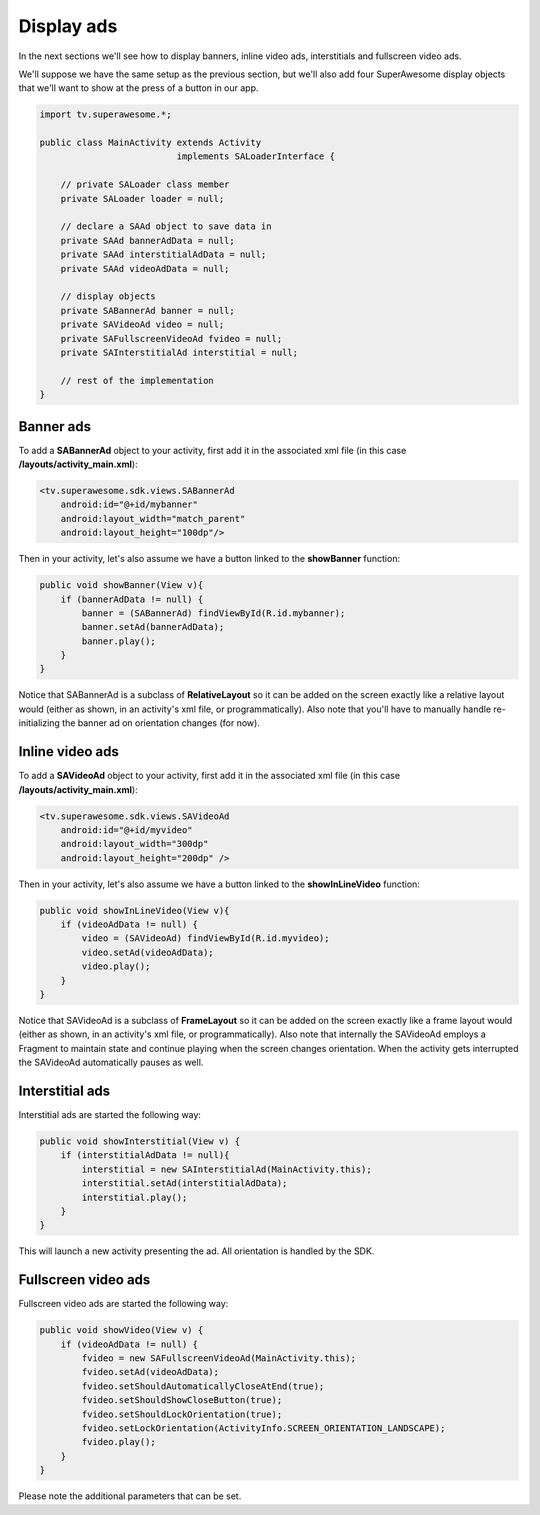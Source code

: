 Display ads
===========

In the next sections we'll see how to display banners, inline video ads, interstitials and fullscreen video ads.

We'll suppose we have the same setup as the previous section, but we'll also add
four SuperAwesome display objects that we'll want to show at the press of a button
in our app.

.. code-block:: java

    import tv.superawesome.*;

    public class MainActivity extends Activity
                              implements SALoaderInterface {

        // private SALoader class member
        private SALoader loader = null;

        // declare a SAAd object to save data in
        private SAAd bannerAdData = null;
        private SAAd interstitialAdData = null;
        private SAAd videoAdData = null;

        // display objects
        private SABannerAd banner = null;
        private SAVideoAd video = null;
        private SAFullscreenVideoAd fvideo = null;
        private SAInterstitialAd interstitial = null;

        // rest of the implementation
    }

Banner ads
^^^^^^^^^^

To add a **SABannerAd** object to your activity, first add it in the associated xml file (in this case **/layouts/activity_main.xml**):

.. code-block:: xml

    <tv.superawesome.sdk.views.SABannerAd
        android:id="@+id/mybanner"
        android:layout_width="match_parent"
        android:layout_height="100dp"/>


Then in your activity, let's also assume we have a button linked to the **showBanner** function:

.. code-block:: java

    public void showBanner(View v){
        if (bannerAdData != null) {
            banner = (SABannerAd) findViewById(R.id.mybanner);
            banner.setAd(bannerAdData);
            banner.play();
        }
    }

Notice that SABannerAd is a subclass of **RelativeLayout** so it can be added on the screen exactly like a relative layout would
(either as shown, in an activity's xml file, or programmatically).
Also note that you'll have to manually handle re-initializing the banner ad on orientation changes (for now).

Inline video ads
^^^^^^^^^^^^^^^^

To add a **SAVideoAd** object to your activity, first add it in the associated xml file (in this case **/layouts/activity_main.xml**):

.. code-block:: xml

    <tv.superawesome.sdk.views.SAVideoAd
        android:id="@+id/myvideo"
        android:layout_width="300dp"
        android:layout_height="200dp" />

Then in your activity, let's also assume we have a button linked to the **showInLineVideo** function:

.. code-block:: java

    public void showInLineVideo(View v){
        if (videoAdData != null) {
            video = (SAVideoAd) findViewById(R.id.myvideo);
            video.setAd(videoAdData);
            video.play();
        }
    }

Notice that SAVideoAd is a subclass of **FrameLayout** so it can be added on the screen exactly like a frame layout would
(either as shown, in an activity's xml file, or programmatically).
Also note that internally the SAVideoAd employs a Fragment to maintain state and continue playing when the screen changes orientation.
When the activity gets interrupted the SAVideoAd automatically pauses as well.

Interstitial ads
^^^^^^^^^^^^^^^^

Interstitial ads are started the following way:

.. code-block:: java

    public void showInterstitial(View v) {
        if (interstitialAdData != null){
            interstitial = new SAInterstitialAd(MainActivity.this);
            interstitial.setAd(interstitialAdData);
            interstitial.play();
        }
    }

This will launch a new activity presenting the ad. All orientation is handled by the SDK.

Fullscreen video ads
^^^^^^^^^^^^^^^^^^^^

Fullscreen video ads are started the following way:

.. code-block:: java

    public void showVideo(View v) {
        if (videoAdData != null) {
            fvideo = new SAFullscreenVideoAd(MainActivity.this);
            fvideo.setAd(videoAdData);
            fvideo.setShouldAutomaticallyCloseAtEnd(true);
            fvideo.setShouldShowCloseButton(true);
            fvideo.setShouldLockOrientation(true);
            fvideo.setLockOrientation(ActivityInfo.SCREEN_ORIENTATION_LANDSCAPE);
            fvideo.play();
        }
    }

Please note the additional parameters that can be set.
